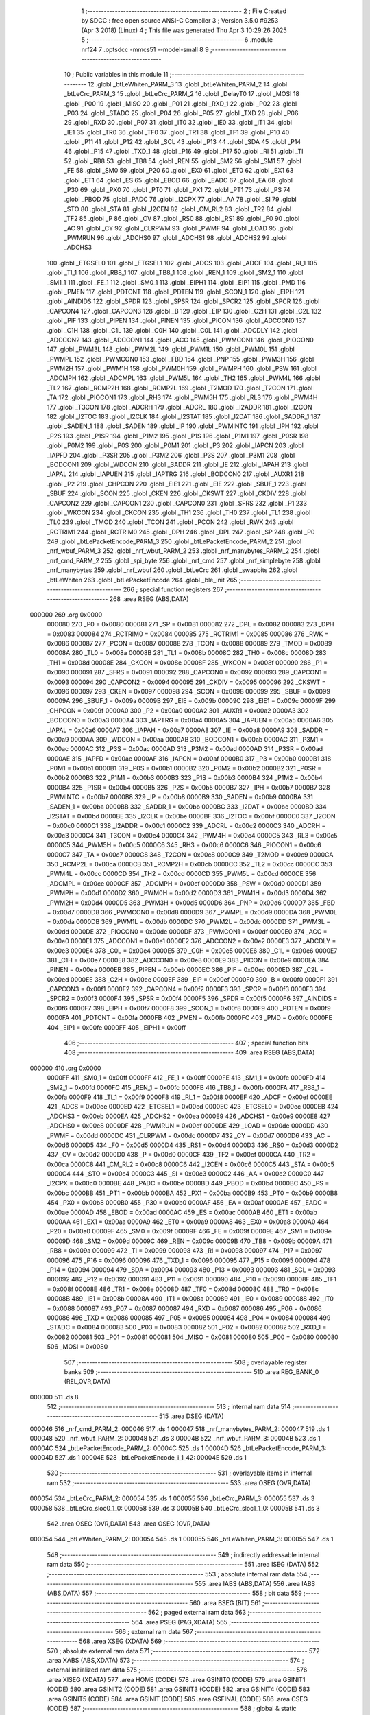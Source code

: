                                       1 ;--------------------------------------------------------
                                      2 ; File Created by SDCC : free open source ANSI-C Compiler
                                      3 ; Version 3.5.0 #9253 (Apr  3 2018) (Linux)
                                      4 ; This file was generated Thu Apr  3 10:29:26 2025
                                      5 ;--------------------------------------------------------
                                      6 	.module nrf24
                                      7 	.optsdcc -mmcs51 --model-small
                                      8 	
                                      9 ;--------------------------------------------------------
                                     10 ; Public variables in this module
                                     11 ;--------------------------------------------------------
                                     12 	.globl _btLeWhiten_PARM_3
                                     13 	.globl _btLeWhiten_PARM_2
                                     14 	.globl _btLeCrc_PARM_3
                                     15 	.globl _btLeCrc_PARM_2
                                     16 	.globl _DelayT0
                                     17 	.globl _MOSI
                                     18 	.globl _P00
                                     19 	.globl _MISO
                                     20 	.globl _P01
                                     21 	.globl _RXD_1
                                     22 	.globl _P02
                                     23 	.globl _P03
                                     24 	.globl _STADC
                                     25 	.globl _P04
                                     26 	.globl _P05
                                     27 	.globl _TXD
                                     28 	.globl _P06
                                     29 	.globl _RXD
                                     30 	.globl _P07
                                     31 	.globl _IT0
                                     32 	.globl _IE0
                                     33 	.globl _IT1
                                     34 	.globl _IE1
                                     35 	.globl _TR0
                                     36 	.globl _TF0
                                     37 	.globl _TR1
                                     38 	.globl _TF1
                                     39 	.globl _P10
                                     40 	.globl _P11
                                     41 	.globl _P12
                                     42 	.globl _SCL
                                     43 	.globl _P13
                                     44 	.globl _SDA
                                     45 	.globl _P14
                                     46 	.globl _P15
                                     47 	.globl _TXD_1
                                     48 	.globl _P16
                                     49 	.globl _P17
                                     50 	.globl _RI
                                     51 	.globl _TI
                                     52 	.globl _RB8
                                     53 	.globl _TB8
                                     54 	.globl _REN
                                     55 	.globl _SM2
                                     56 	.globl _SM1
                                     57 	.globl _FE
                                     58 	.globl _SM0
                                     59 	.globl _P20
                                     60 	.globl _EX0
                                     61 	.globl _ET0
                                     62 	.globl _EX1
                                     63 	.globl _ET1
                                     64 	.globl _ES
                                     65 	.globl _EBOD
                                     66 	.globl _EADC
                                     67 	.globl _EA
                                     68 	.globl _P30
                                     69 	.globl _PX0
                                     70 	.globl _PT0
                                     71 	.globl _PX1
                                     72 	.globl _PT1
                                     73 	.globl _PS
                                     74 	.globl _PBOD
                                     75 	.globl _PADC
                                     76 	.globl _I2CPX
                                     77 	.globl _AA
                                     78 	.globl _SI
                                     79 	.globl _STO
                                     80 	.globl _STA
                                     81 	.globl _I2CEN
                                     82 	.globl _CM_RL2
                                     83 	.globl _TR2
                                     84 	.globl _TF2
                                     85 	.globl _P
                                     86 	.globl _OV
                                     87 	.globl _RS0
                                     88 	.globl _RS1
                                     89 	.globl _F0
                                     90 	.globl _AC
                                     91 	.globl _CY
                                     92 	.globl _CLRPWM
                                     93 	.globl _PWMF
                                     94 	.globl _LOAD
                                     95 	.globl _PWMRUN
                                     96 	.globl _ADCHS0
                                     97 	.globl _ADCHS1
                                     98 	.globl _ADCHS2
                                     99 	.globl _ADCHS3
                                    100 	.globl _ETGSEL0
                                    101 	.globl _ETGSEL1
                                    102 	.globl _ADCS
                                    103 	.globl _ADCF
                                    104 	.globl _RI_1
                                    105 	.globl _TI_1
                                    106 	.globl _RB8_1
                                    107 	.globl _TB8_1
                                    108 	.globl _REN_1
                                    109 	.globl _SM2_1
                                    110 	.globl _SM1_1
                                    111 	.globl _FE_1
                                    112 	.globl _SM0_1
                                    113 	.globl _EIPH1
                                    114 	.globl _EIP1
                                    115 	.globl _PMD
                                    116 	.globl _PMEN
                                    117 	.globl _PDTCNT
                                    118 	.globl _PDTEN
                                    119 	.globl _SCON_1
                                    120 	.globl _EIPH
                                    121 	.globl _AINDIDS
                                    122 	.globl _SPDR
                                    123 	.globl _SPSR
                                    124 	.globl _SPCR2
                                    125 	.globl _SPCR
                                    126 	.globl _CAPCON4
                                    127 	.globl _CAPCON3
                                    128 	.globl _B
                                    129 	.globl _EIP
                                    130 	.globl _C2H
                                    131 	.globl _C2L
                                    132 	.globl _PIF
                                    133 	.globl _PIPEN
                                    134 	.globl _PINEN
                                    135 	.globl _PICON
                                    136 	.globl _ADCCON0
                                    137 	.globl _C1H
                                    138 	.globl _C1L
                                    139 	.globl _C0H
                                    140 	.globl _C0L
                                    141 	.globl _ADCDLY
                                    142 	.globl _ADCCON2
                                    143 	.globl _ADCCON1
                                    144 	.globl _ACC
                                    145 	.globl _PWMCON1
                                    146 	.globl _PIOCON0
                                    147 	.globl _PWM3L
                                    148 	.globl _PWM2L
                                    149 	.globl _PWM1L
                                    150 	.globl _PWM0L
                                    151 	.globl _PWMPL
                                    152 	.globl _PWMCON0
                                    153 	.globl _FBD
                                    154 	.globl _PNP
                                    155 	.globl _PWM3H
                                    156 	.globl _PWM2H
                                    157 	.globl _PWM1H
                                    158 	.globl _PWM0H
                                    159 	.globl _PWMPH
                                    160 	.globl _PSW
                                    161 	.globl _ADCMPH
                                    162 	.globl _ADCMPL
                                    163 	.globl _PWM5L
                                    164 	.globl _TH2
                                    165 	.globl _PWM4L
                                    166 	.globl _TL2
                                    167 	.globl _RCMP2H
                                    168 	.globl _RCMP2L
                                    169 	.globl _T2MOD
                                    170 	.globl _T2CON
                                    171 	.globl _TA
                                    172 	.globl _PIOCON1
                                    173 	.globl _RH3
                                    174 	.globl _PWM5H
                                    175 	.globl _RL3
                                    176 	.globl _PWM4H
                                    177 	.globl _T3CON
                                    178 	.globl _ADCRH
                                    179 	.globl _ADCRL
                                    180 	.globl _I2ADDR
                                    181 	.globl _I2CON
                                    182 	.globl _I2TOC
                                    183 	.globl _I2CLK
                                    184 	.globl _I2STAT
                                    185 	.globl _I2DAT
                                    186 	.globl _SADDR_1
                                    187 	.globl _SADEN_1
                                    188 	.globl _SADEN
                                    189 	.globl _IP
                                    190 	.globl _PWMINTC
                                    191 	.globl _IPH
                                    192 	.globl _P2S
                                    193 	.globl _P1SR
                                    194 	.globl _P1M2
                                    195 	.globl _P1S
                                    196 	.globl _P1M1
                                    197 	.globl _P0SR
                                    198 	.globl _P0M2
                                    199 	.globl _P0S
                                    200 	.globl _P0M1
                                    201 	.globl _P3
                                    202 	.globl _IAPCN
                                    203 	.globl _IAPFD
                                    204 	.globl _P3SR
                                    205 	.globl _P3M2
                                    206 	.globl _P3S
                                    207 	.globl _P3M1
                                    208 	.globl _BODCON1
                                    209 	.globl _WDCON
                                    210 	.globl _SADDR
                                    211 	.globl _IE
                                    212 	.globl _IAPAH
                                    213 	.globl _IAPAL
                                    214 	.globl _IAPUEN
                                    215 	.globl _IAPTRG
                                    216 	.globl _BODCON0
                                    217 	.globl _AUXR1
                                    218 	.globl _P2
                                    219 	.globl _CHPCON
                                    220 	.globl _EIE1
                                    221 	.globl _EIE
                                    222 	.globl _SBUF_1
                                    223 	.globl _SBUF
                                    224 	.globl _SCON
                                    225 	.globl _CKEN
                                    226 	.globl _CKSWT
                                    227 	.globl _CKDIV
                                    228 	.globl _CAPCON2
                                    229 	.globl _CAPCON1
                                    230 	.globl _CAPCON0
                                    231 	.globl _SFRS
                                    232 	.globl _P1
                                    233 	.globl _WKCON
                                    234 	.globl _CKCON
                                    235 	.globl _TH1
                                    236 	.globl _TH0
                                    237 	.globl _TL1
                                    238 	.globl _TL0
                                    239 	.globl _TMOD
                                    240 	.globl _TCON
                                    241 	.globl _PCON
                                    242 	.globl _RWK
                                    243 	.globl _RCTRIM1
                                    244 	.globl _RCTRIM0
                                    245 	.globl _DPH
                                    246 	.globl _DPL
                                    247 	.globl _SP
                                    248 	.globl _P0
                                    249 	.globl _btLePacketEncode_PARM_3
                                    250 	.globl _btLePacketEncode_PARM_2
                                    251 	.globl _nrf_wbuf_PARM_3
                                    252 	.globl _nrf_wbuf_PARM_2
                                    253 	.globl _nrf_manybytes_PARM_2
                                    254 	.globl _nrf_cmd_PARM_2
                                    255 	.globl _spi_byte
                                    256 	.globl _nrf_cmd
                                    257 	.globl _nrf_simplebyte
                                    258 	.globl _nrf_manybytes
                                    259 	.globl _nrf_wbuf
                                    260 	.globl _btLeCrc
                                    261 	.globl _swapbits
                                    262 	.globl _btLeWhiten
                                    263 	.globl _btLePacketEncode
                                    264 	.globl _ble_init
                                    265 ;--------------------------------------------------------
                                    266 ; special function registers
                                    267 ;--------------------------------------------------------
                                    268 	.area RSEG    (ABS,DATA)
      000000                        269 	.org 0x0000
                           000080   270 _P0	=	0x0080
                           000081   271 _SP	=	0x0081
                           000082   272 _DPL	=	0x0082
                           000083   273 _DPH	=	0x0083
                           000084   274 _RCTRIM0	=	0x0084
                           000085   275 _RCTRIM1	=	0x0085
                           000086   276 _RWK	=	0x0086
                           000087   277 _PCON	=	0x0087
                           000088   278 _TCON	=	0x0088
                           000089   279 _TMOD	=	0x0089
                           00008A   280 _TL0	=	0x008a
                           00008B   281 _TL1	=	0x008b
                           00008C   282 _TH0	=	0x008c
                           00008D   283 _TH1	=	0x008d
                           00008E   284 _CKCON	=	0x008e
                           00008F   285 _WKCON	=	0x008f
                           000090   286 _P1	=	0x0090
                           000091   287 _SFRS	=	0x0091
                           000092   288 _CAPCON0	=	0x0092
                           000093   289 _CAPCON1	=	0x0093
                           000094   290 _CAPCON2	=	0x0094
                           000095   291 _CKDIV	=	0x0095
                           000096   292 _CKSWT	=	0x0096
                           000097   293 _CKEN	=	0x0097
                           000098   294 _SCON	=	0x0098
                           000099   295 _SBUF	=	0x0099
                           00009A   296 _SBUF_1	=	0x009a
                           00009B   297 _EIE	=	0x009b
                           00009C   298 _EIE1	=	0x009c
                           00009F   299 _CHPCON	=	0x009f
                           0000A0   300 _P2	=	0x00a0
                           0000A2   301 _AUXR1	=	0x00a2
                           0000A3   302 _BODCON0	=	0x00a3
                           0000A4   303 _IAPTRG	=	0x00a4
                           0000A5   304 _IAPUEN	=	0x00a5
                           0000A6   305 _IAPAL	=	0x00a6
                           0000A7   306 _IAPAH	=	0x00a7
                           0000A8   307 _IE	=	0x00a8
                           0000A9   308 _SADDR	=	0x00a9
                           0000AA   309 _WDCON	=	0x00aa
                           0000AB   310 _BODCON1	=	0x00ab
                           0000AC   311 _P3M1	=	0x00ac
                           0000AC   312 _P3S	=	0x00ac
                           0000AD   313 _P3M2	=	0x00ad
                           0000AD   314 _P3SR	=	0x00ad
                           0000AE   315 _IAPFD	=	0x00ae
                           0000AF   316 _IAPCN	=	0x00af
                           0000B0   317 _P3	=	0x00b0
                           0000B1   318 _P0M1	=	0x00b1
                           0000B1   319 _P0S	=	0x00b1
                           0000B2   320 _P0M2	=	0x00b2
                           0000B2   321 _P0SR	=	0x00b2
                           0000B3   322 _P1M1	=	0x00b3
                           0000B3   323 _P1S	=	0x00b3
                           0000B4   324 _P1M2	=	0x00b4
                           0000B4   325 _P1SR	=	0x00b4
                           0000B5   326 _P2S	=	0x00b5
                           0000B7   327 _IPH	=	0x00b7
                           0000B7   328 _PWMINTC	=	0x00b7
                           0000B8   329 _IP	=	0x00b8
                           0000B9   330 _SADEN	=	0x00b9
                           0000BA   331 _SADEN_1	=	0x00ba
                           0000BB   332 _SADDR_1	=	0x00bb
                           0000BC   333 _I2DAT	=	0x00bc
                           0000BD   334 _I2STAT	=	0x00bd
                           0000BE   335 _I2CLK	=	0x00be
                           0000BF   336 _I2TOC	=	0x00bf
                           0000C0   337 _I2CON	=	0x00c0
                           0000C1   338 _I2ADDR	=	0x00c1
                           0000C2   339 _ADCRL	=	0x00c2
                           0000C3   340 _ADCRH	=	0x00c3
                           0000C4   341 _T3CON	=	0x00c4
                           0000C4   342 _PWM4H	=	0x00c4
                           0000C5   343 _RL3	=	0x00c5
                           0000C5   344 _PWM5H	=	0x00c5
                           0000C6   345 _RH3	=	0x00c6
                           0000C6   346 _PIOCON1	=	0x00c6
                           0000C7   347 _TA	=	0x00c7
                           0000C8   348 _T2CON	=	0x00c8
                           0000C9   349 _T2MOD	=	0x00c9
                           0000CA   350 _RCMP2L	=	0x00ca
                           0000CB   351 _RCMP2H	=	0x00cb
                           0000CC   352 _TL2	=	0x00cc
                           0000CC   353 _PWM4L	=	0x00cc
                           0000CD   354 _TH2	=	0x00cd
                           0000CD   355 _PWM5L	=	0x00cd
                           0000CE   356 _ADCMPL	=	0x00ce
                           0000CF   357 _ADCMPH	=	0x00cf
                           0000D0   358 _PSW	=	0x00d0
                           0000D1   359 _PWMPH	=	0x00d1
                           0000D2   360 _PWM0H	=	0x00d2
                           0000D3   361 _PWM1H	=	0x00d3
                           0000D4   362 _PWM2H	=	0x00d4
                           0000D5   363 _PWM3H	=	0x00d5
                           0000D6   364 _PNP	=	0x00d6
                           0000D7   365 _FBD	=	0x00d7
                           0000D8   366 _PWMCON0	=	0x00d8
                           0000D9   367 _PWMPL	=	0x00d9
                           0000DA   368 _PWM0L	=	0x00da
                           0000DB   369 _PWM1L	=	0x00db
                           0000DC   370 _PWM2L	=	0x00dc
                           0000DD   371 _PWM3L	=	0x00dd
                           0000DE   372 _PIOCON0	=	0x00de
                           0000DF   373 _PWMCON1	=	0x00df
                           0000E0   374 _ACC	=	0x00e0
                           0000E1   375 _ADCCON1	=	0x00e1
                           0000E2   376 _ADCCON2	=	0x00e2
                           0000E3   377 _ADCDLY	=	0x00e3
                           0000E4   378 _C0L	=	0x00e4
                           0000E5   379 _C0H	=	0x00e5
                           0000E6   380 _C1L	=	0x00e6
                           0000E7   381 _C1H	=	0x00e7
                           0000E8   382 _ADCCON0	=	0x00e8
                           0000E9   383 _PICON	=	0x00e9
                           0000EA   384 _PINEN	=	0x00ea
                           0000EB   385 _PIPEN	=	0x00eb
                           0000EC   386 _PIF	=	0x00ec
                           0000ED   387 _C2L	=	0x00ed
                           0000EE   388 _C2H	=	0x00ee
                           0000EF   389 _EIP	=	0x00ef
                           0000F0   390 _B	=	0x00f0
                           0000F1   391 _CAPCON3	=	0x00f1
                           0000F2   392 _CAPCON4	=	0x00f2
                           0000F3   393 _SPCR	=	0x00f3
                           0000F3   394 _SPCR2	=	0x00f3
                           0000F4   395 _SPSR	=	0x00f4
                           0000F5   396 _SPDR	=	0x00f5
                           0000F6   397 _AINDIDS	=	0x00f6
                           0000F7   398 _EIPH	=	0x00f7
                           0000F8   399 _SCON_1	=	0x00f8
                           0000F9   400 _PDTEN	=	0x00f9
                           0000FA   401 _PDTCNT	=	0x00fa
                           0000FB   402 _PMEN	=	0x00fb
                           0000FC   403 _PMD	=	0x00fc
                           0000FE   404 _EIP1	=	0x00fe
                           0000FF   405 _EIPH1	=	0x00ff
                                    406 ;--------------------------------------------------------
                                    407 ; special function bits
                                    408 ;--------------------------------------------------------
                                    409 	.area RSEG    (ABS,DATA)
      000000                        410 	.org 0x0000
                           0000FF   411 _SM0_1	=	0x00ff
                           0000FF   412 _FE_1	=	0x00ff
                           0000FE   413 _SM1_1	=	0x00fe
                           0000FD   414 _SM2_1	=	0x00fd
                           0000FC   415 _REN_1	=	0x00fc
                           0000FB   416 _TB8_1	=	0x00fb
                           0000FA   417 _RB8_1	=	0x00fa
                           0000F9   418 _TI_1	=	0x00f9
                           0000F8   419 _RI_1	=	0x00f8
                           0000EF   420 _ADCF	=	0x00ef
                           0000EE   421 _ADCS	=	0x00ee
                           0000ED   422 _ETGSEL1	=	0x00ed
                           0000EC   423 _ETGSEL0	=	0x00ec
                           0000EB   424 _ADCHS3	=	0x00eb
                           0000EA   425 _ADCHS2	=	0x00ea
                           0000E9   426 _ADCHS1	=	0x00e9
                           0000E8   427 _ADCHS0	=	0x00e8
                           0000DF   428 _PWMRUN	=	0x00df
                           0000DE   429 _LOAD	=	0x00de
                           0000DD   430 _PWMF	=	0x00dd
                           0000DC   431 _CLRPWM	=	0x00dc
                           0000D7   432 _CY	=	0x00d7
                           0000D6   433 _AC	=	0x00d6
                           0000D5   434 _F0	=	0x00d5
                           0000D4   435 _RS1	=	0x00d4
                           0000D3   436 _RS0	=	0x00d3
                           0000D2   437 _OV	=	0x00d2
                           0000D0   438 _P	=	0x00d0
                           0000CF   439 _TF2	=	0x00cf
                           0000CA   440 _TR2	=	0x00ca
                           0000C8   441 _CM_RL2	=	0x00c8
                           0000C6   442 _I2CEN	=	0x00c6
                           0000C5   443 _STA	=	0x00c5
                           0000C4   444 _STO	=	0x00c4
                           0000C3   445 _SI	=	0x00c3
                           0000C2   446 _AA	=	0x00c2
                           0000C0   447 _I2CPX	=	0x00c0
                           0000BE   448 _PADC	=	0x00be
                           0000BD   449 _PBOD	=	0x00bd
                           0000BC   450 _PS	=	0x00bc
                           0000BB   451 _PT1	=	0x00bb
                           0000BA   452 _PX1	=	0x00ba
                           0000B9   453 _PT0	=	0x00b9
                           0000B8   454 _PX0	=	0x00b8
                           0000B0   455 _P30	=	0x00b0
                           0000AF   456 _EA	=	0x00af
                           0000AE   457 _EADC	=	0x00ae
                           0000AD   458 _EBOD	=	0x00ad
                           0000AC   459 _ES	=	0x00ac
                           0000AB   460 _ET1	=	0x00ab
                           0000AA   461 _EX1	=	0x00aa
                           0000A9   462 _ET0	=	0x00a9
                           0000A8   463 _EX0	=	0x00a8
                           0000A0   464 _P20	=	0x00a0
                           00009F   465 _SM0	=	0x009f
                           00009F   466 _FE	=	0x009f
                           00009E   467 _SM1	=	0x009e
                           00009D   468 _SM2	=	0x009d
                           00009C   469 _REN	=	0x009c
                           00009B   470 _TB8	=	0x009b
                           00009A   471 _RB8	=	0x009a
                           000099   472 _TI	=	0x0099
                           000098   473 _RI	=	0x0098
                           000097   474 _P17	=	0x0097
                           000096   475 _P16	=	0x0096
                           000096   476 _TXD_1	=	0x0096
                           000095   477 _P15	=	0x0095
                           000094   478 _P14	=	0x0094
                           000094   479 _SDA	=	0x0094
                           000093   480 _P13	=	0x0093
                           000093   481 _SCL	=	0x0093
                           000092   482 _P12	=	0x0092
                           000091   483 _P11	=	0x0091
                           000090   484 _P10	=	0x0090
                           00008F   485 _TF1	=	0x008f
                           00008E   486 _TR1	=	0x008e
                           00008D   487 _TF0	=	0x008d
                           00008C   488 _TR0	=	0x008c
                           00008B   489 _IE1	=	0x008b
                           00008A   490 _IT1	=	0x008a
                           000089   491 _IE0	=	0x0089
                           000088   492 _IT0	=	0x0088
                           000087   493 _P07	=	0x0087
                           000087   494 _RXD	=	0x0087
                           000086   495 _P06	=	0x0086
                           000086   496 _TXD	=	0x0086
                           000085   497 _P05	=	0x0085
                           000084   498 _P04	=	0x0084
                           000084   499 _STADC	=	0x0084
                           000083   500 _P03	=	0x0083
                           000082   501 _P02	=	0x0082
                           000082   502 _RXD_1	=	0x0082
                           000081   503 _P01	=	0x0081
                           000081   504 _MISO	=	0x0081
                           000080   505 _P00	=	0x0080
                           000080   506 _MOSI	=	0x0080
                                    507 ;--------------------------------------------------------
                                    508 ; overlayable register banks
                                    509 ;--------------------------------------------------------
                                    510 	.area REG_BANK_0	(REL,OVR,DATA)
      000000                        511 	.ds 8
                                    512 ;--------------------------------------------------------
                                    513 ; internal ram data
                                    514 ;--------------------------------------------------------
                                    515 	.area DSEG    (DATA)
      000046                        516 _nrf_cmd_PARM_2:
      000046                        517 	.ds 1
      000047                        518 _nrf_manybytes_PARM_2:
      000047                        519 	.ds 1
      000048                        520 _nrf_wbuf_PARM_2:
      000048                        521 	.ds 3
      00004B                        522 _nrf_wbuf_PARM_3:
      00004B                        523 	.ds 1
      00004C                        524 _btLePacketEncode_PARM_2:
      00004C                        525 	.ds 1
      00004D                        526 _btLePacketEncode_PARM_3:
      00004D                        527 	.ds 1
      00004E                        528 _btLePacketEncode_i_1_42:
      00004E                        529 	.ds 1
                                    530 ;--------------------------------------------------------
                                    531 ; overlayable items in internal ram 
                                    532 ;--------------------------------------------------------
                                    533 	.area	OSEG    (OVR,DATA)
      000054                        534 _btLeCrc_PARM_2:
      000054                        535 	.ds 1
      000055                        536 _btLeCrc_PARM_3:
      000055                        537 	.ds 3
      000058                        538 _btLeCrc_sloc0_1_0:
      000058                        539 	.ds 3
      00005B                        540 _btLeCrc_sloc1_1_0:
      00005B                        541 	.ds 3
                                    542 	.area	OSEG    (OVR,DATA)
                                    543 	.area	OSEG    (OVR,DATA)
      000054                        544 _btLeWhiten_PARM_2:
      000054                        545 	.ds 1
      000055                        546 _btLeWhiten_PARM_3:
      000055                        547 	.ds 1
                                    548 ;--------------------------------------------------------
                                    549 ; indirectly addressable internal ram data
                                    550 ;--------------------------------------------------------
                                    551 	.area ISEG    (DATA)
                                    552 ;--------------------------------------------------------
                                    553 ; absolute internal ram data
                                    554 ;--------------------------------------------------------
                                    555 	.area IABS    (ABS,DATA)
                                    556 	.area IABS    (ABS,DATA)
                                    557 ;--------------------------------------------------------
                                    558 ; bit data
                                    559 ;--------------------------------------------------------
                                    560 	.area BSEG    (BIT)
                                    561 ;--------------------------------------------------------
                                    562 ; paged external ram data
                                    563 ;--------------------------------------------------------
                                    564 	.area PSEG    (PAG,XDATA)
                                    565 ;--------------------------------------------------------
                                    566 ; external ram data
                                    567 ;--------------------------------------------------------
                                    568 	.area XSEG    (XDATA)
                                    569 ;--------------------------------------------------------
                                    570 ; absolute external ram data
                                    571 ;--------------------------------------------------------
                                    572 	.area XABS    (ABS,XDATA)
                                    573 ;--------------------------------------------------------
                                    574 ; external initialized ram data
                                    575 ;--------------------------------------------------------
                                    576 	.area XISEG   (XDATA)
                                    577 	.area HOME    (CODE)
                                    578 	.area GSINIT0 (CODE)
                                    579 	.area GSINIT1 (CODE)
                                    580 	.area GSINIT2 (CODE)
                                    581 	.area GSINIT3 (CODE)
                                    582 	.area GSINIT4 (CODE)
                                    583 	.area GSINIT5 (CODE)
                                    584 	.area GSINIT  (CODE)
                                    585 	.area GSFINAL (CODE)
                                    586 	.area CSEG    (CODE)
                                    587 ;--------------------------------------------------------
                                    588 ; global & static initialisations
                                    589 ;--------------------------------------------------------
                                    590 	.area HOME    (CODE)
                                    591 	.area GSINIT  (CODE)
                                    592 	.area GSFINAL (CODE)
                                    593 	.area GSINIT  (CODE)
                                    594 ;--------------------------------------------------------
                                    595 ; Home
                                    596 ;--------------------------------------------------------
                                    597 	.area HOME    (CODE)
                                    598 	.area HOME    (CODE)
                                    599 ;--------------------------------------------------------
                                    600 ; code
                                    601 ;--------------------------------------------------------
                                    602 	.area CSEG    (CODE)
                                    603 ;------------------------------------------------------------
                                    604 ;Allocation info for local variables in function 'spi_byte'
                                    605 ;------------------------------------------------------------
                                    606 ;byte                      Allocated to registers 
                                    607 ;buffer                    Allocated to registers r7 
                                    608 ;counter                   Allocated to registers r6 
                                    609 ;------------------------------------------------------------
                                    610 ;	nrf24.c:3: uint8_t spi_byte(uint8_t byte) {
                                    611 ;	-----------------------------------------
                                    612 ;	 function spi_byte
                                    613 ;	-----------------------------------------
      000493                        614 _spi_byte:
                           000007   615 	ar7 = 0x07
                           000006   616 	ar6 = 0x06
                           000005   617 	ar5 = 0x05
                           000004   618 	ar4 = 0x04
                           000003   619 	ar3 = 0x03
                           000002   620 	ar2 = 0x02
                           000001   621 	ar1 = 0x01
                           000000   622 	ar0 = 0x00
      000493 AF 82            [24]  623 	mov	r7,dpl
                                    624 ;	nrf24.c:7: for(counter = 8; counter; counter--)
      000495 7E 08            [12]  625 	mov	r6,#0x08
      000497                        626 00105$:
                                    627 ;	nrf24.c:9: if (buffer & 0x80)   MOSI=1;
      000497 EF               [12]  628 	mov	a,r7
      000498 30 E7 04         [24]  629 	jnb	acc.7,00102$
      00049B D2 80            [12]  630 	setb	_P00
      00049D 80 02            [24]  631 	sjmp	00103$
      00049F                        632 00102$:
                                    633 ;	nrf24.c:10: else  MOSI=0;
      00049F C2 80            [12]  634 	clr	_P00
      0004A1                        635 00103$:
                                    636 ;	nrf24.c:11: buffer <<= 1;
      0004A1 EF               [12]  637 	mov	a,r7
      0004A2 2F               [12]  638 	add	a,r7
      0004A3 FF               [12]  639 	mov	r7,a
                                    640 ;	nrf24.c:12: SCK=1;
      0004A4 D2 90            [12]  641 	setb	_P10
                                    642 ;	nrf24.c:13: DelayT0(3, CONFIG_1US);
      0004A6 75 54 01         [24]  643 	mov	_DelayT0_PARM_2,#0x01
      0004A9 75 55 00         [24]  644 	mov	(_DelayT0_PARM_2 + 1),#0x00
      0004AC 90 00 03         [24]  645 	mov	dptr,#0x0003
      0004AF C0 07            [24]  646 	push	ar7
      0004B1 C0 06            [24]  647 	push	ar6
      0004B3 12 03 64         [24]  648 	lcall	_DelayT0
      0004B6 D0 06            [24]  649 	pop	ar6
      0004B8 D0 07            [24]  650 	pop	ar7
                                    651 ;	nrf24.c:14: buffer &= 0xfe;                //Clear 0th bit
      0004BA 53 07 FE         [24]  652 	anl	ar7,#0xFE
                                    653 ;	nrf24.c:15: buffer|=MISO;
      0004BD 8F 05            [24]  654 	mov	ar5,r7
      0004BF A2 81            [12]  655 	mov	c,_P01
      0004C1 E4               [12]  656 	clr	a
      0004C2 33               [12]  657 	rlc	a
      0004C3 FC               [12]  658 	mov	r4,a
      0004C4 4D               [12]  659 	orl	a,r5
      0004C5 FF               [12]  660 	mov	r7,a
                                    661 ;	nrf24.c:16: SCK=0;  
      0004C6 C2 90            [12]  662 	clr	_P10
                                    663 ;	nrf24.c:7: for(counter = 8; counter; counter--)
      0004C8 EE               [12]  664 	mov	a,r6
      0004C9 14               [12]  665 	dec	a
      0004CA FD               [12]  666 	mov	r5,a
      0004CB FE               [12]  667 	mov	r6,a
      0004CC 70 C9            [24]  668 	jnz	00105$
                                    669 ;	nrf24.c:18: return buffer;
      0004CE 8F 82            [24]  670 	mov	dpl,r7
      0004D0 22               [24]  671 	ret
                                    672 ;------------------------------------------------------------
                                    673 ;Allocation info for local variables in function 'nrf_cmd'
                                    674 ;------------------------------------------------------------
                                    675 ;data                      Allocated with name '_nrf_cmd_PARM_2'
                                    676 ;cmd                       Allocated to registers 
                                    677 ;------------------------------------------------------------
                                    678 ;	nrf24.c:20: void nrf_cmd(uint8_t cmd, uint8_t data) {
                                    679 ;	-----------------------------------------
                                    680 ;	 function nrf_cmd
                                    681 ;	-----------------------------------------
      0004D1                        682 _nrf_cmd:
                                    683 ;	nrf24.c:22: CSN_PIN = 0; 
      0004D1 C2 91            [12]  684 	clr	_P11
                                    685 ;	nrf24.c:23: spi_byte(cmd);
      0004D3 12 04 93         [24]  686 	lcall	_spi_byte
                                    687 ;	nrf24.c:24: spi_byte(data);
      0004D6 85 46 82         [24]  688 	mov	dpl,_nrf_cmd_PARM_2
      0004D9 12 04 93         [24]  689 	lcall	_spi_byte
                                    690 ;	nrf24.c:25: CSN_PIN = 1; 
      0004DC D2 91            [12]  691 	setb	_P11
      0004DE 22               [24]  692 	ret
                                    693 ;------------------------------------------------------------
                                    694 ;Allocation info for local variables in function 'nrf_simplebyte'
                                    695 ;------------------------------------------------------------
                                    696 ;cmd                       Allocated to registers 
                                    697 ;------------------------------------------------------------
                                    698 ;	nrf24.c:28: void nrf_simplebyte(uint8_t cmd) {
                                    699 ;	-----------------------------------------
                                    700 ;	 function nrf_simplebyte
                                    701 ;	-----------------------------------------
      0004DF                        702 _nrf_simplebyte:
                                    703 ;	nrf24.c:30: CSN_PIN = 0; 
      0004DF C2 91            [12]  704 	clr	_P11
                                    705 ;	nrf24.c:31: spi_byte(cmd);
      0004E1 12 04 93         [24]  706 	lcall	_spi_byte
                                    707 ;	nrf24.c:32: CSN_PIN = 1; 
      0004E4 D2 91            [12]  708 	setb	_P11
      0004E6 22               [24]  709 	ret
                                    710 ;------------------------------------------------------------
                                    711 ;Allocation info for local variables in function 'nrf_manybytes'
                                    712 ;------------------------------------------------------------
                                    713 ;len                       Allocated with name '_nrf_manybytes_PARM_2'
                                    714 ;data                      Allocated to registers r5 r6 r7 
                                    715 ;------------------------------------------------------------
                                    716 ;	nrf24.c:35: void nrf_manybytes(uint8_t* data, uint8_t len) {
                                    717 ;	-----------------------------------------
                                    718 ;	 function nrf_manybytes
                                    719 ;	-----------------------------------------
      0004E7                        720 _nrf_manybytes:
      0004E7 AD 82            [24]  721 	mov	r5,dpl
      0004E9 AE 83            [24]  722 	mov	r6,dph
      0004EB AF F0            [24]  723 	mov	r7,b
                                    724 ;	nrf24.c:37: CSN_PIN = 0; 
      0004ED C2 91            [12]  725 	clr	_P11
                                    726 ;	nrf24.c:38: do {
      0004EF AC 47            [24]  727 	mov	r4,_nrf_manybytes_PARM_2
      0004F1                        728 00101$:
                                    729 ;	nrf24.c:39: spi_byte(*data++);
      0004F1 8D 82            [24]  730 	mov	dpl,r5
      0004F3 8E 83            [24]  731 	mov	dph,r6
      0004F5 8F F0            [24]  732 	mov	b,r7
      0004F7 12 0C E1         [24]  733 	lcall	__gptrget
      0004FA FB               [12]  734 	mov	r3,a
      0004FB A3               [24]  735 	inc	dptr
      0004FC AD 82            [24]  736 	mov	r5,dpl
      0004FE AE 83            [24]  737 	mov	r6,dph
      000500 8B 82            [24]  738 	mov	dpl,r3
      000502 C0 07            [24]  739 	push	ar7
      000504 C0 06            [24]  740 	push	ar6
      000506 C0 05            [24]  741 	push	ar5
      000508 C0 04            [24]  742 	push	ar4
      00050A 12 04 93         [24]  743 	lcall	_spi_byte
      00050D D0 04            [24]  744 	pop	ar4
      00050F D0 05            [24]  745 	pop	ar5
      000511 D0 06            [24]  746 	pop	ar6
      000513 D0 07            [24]  747 	pop	ar7
                                    748 ;	nrf24.c:40: } while (--len);
      000515 DC DA            [24]  749 	djnz	r4,00101$
                                    750 ;	nrf24.c:41: CSN_PIN = 1; 
      000517 D2 91            [12]  751 	setb	_P11
      000519 22               [24]  752 	ret
                                    753 ;------------------------------------------------------------
                                    754 ;Allocation info for local variables in function 'nrf_wbuf'
                                    755 ;------------------------------------------------------------
                                    756 ;buff                      Allocated with name '_nrf_wbuf_PARM_2'
                                    757 ;len                       Allocated with name '_nrf_wbuf_PARM_3'
                                    758 ;reg                       Allocated to registers 
                                    759 ;sp                        Allocated to registers r7 
                                    760 ;------------------------------------------------------------
                                    761 ;	nrf24.c:44: void nrf_wbuf(uint8_t reg,uint8_t* buff ,uint8_t len)
                                    762 ;	-----------------------------------------
                                    763 ;	 function nrf_wbuf
                                    764 ;	-----------------------------------------
      00051A                        765 _nrf_wbuf:
                                    766 ;	nrf24.c:47: CSN_PIN = 0; 
      00051A C2 91            [12]  767 	clr	_P11
                                    768 ;	nrf24.c:48: spi_byte(reg);
      00051C 12 04 93         [24]  769 	lcall	_spi_byte
                                    770 ;	nrf24.c:49: for(sp=0;sp<len;sp++)
      00051F 7F 00            [12]  771 	mov	r7,#0x00
      000521                        772 00103$:
      000521 C3               [12]  773 	clr	c
      000522 EF               [12]  774 	mov	a,r7
      000523 95 4B            [12]  775 	subb	a,_nrf_wbuf_PARM_3
      000525 50 1F            [24]  776 	jnc	00101$
                                    777 ;	nrf24.c:51: spi_byte(buff[sp]);
      000527 EF               [12]  778 	mov	a,r7
      000528 25 48            [12]  779 	add	a,_nrf_wbuf_PARM_2
      00052A FC               [12]  780 	mov	r4,a
      00052B E4               [12]  781 	clr	a
      00052C 35 49            [12]  782 	addc	a,(_nrf_wbuf_PARM_2 + 1)
      00052E FD               [12]  783 	mov	r5,a
      00052F AE 4A            [24]  784 	mov	r6,(_nrf_wbuf_PARM_2 + 2)
      000531 8C 82            [24]  785 	mov	dpl,r4
      000533 8D 83            [24]  786 	mov	dph,r5
      000535 8E F0            [24]  787 	mov	b,r6
      000537 12 0C E1         [24]  788 	lcall	__gptrget
      00053A F5 82            [12]  789 	mov	dpl,a
      00053C C0 07            [24]  790 	push	ar7
      00053E 12 04 93         [24]  791 	lcall	_spi_byte
      000541 D0 07            [24]  792 	pop	ar7
                                    793 ;	nrf24.c:49: for(sp=0;sp<len;sp++)
      000543 0F               [12]  794 	inc	r7
      000544 80 DB            [24]  795 	sjmp	00103$
      000546                        796 00101$:
                                    797 ;	nrf24.c:53: CSN_PIN = 1; 
      000546 D2 91            [12]  798 	setb	_P11
      000548 22               [24]  799 	ret
                                    800 ;------------------------------------------------------------
                                    801 ;Allocation info for local variables in function 'btLeCrc'
                                    802 ;------------------------------------------------------------
                                    803 ;len                       Allocated with name '_btLeCrc_PARM_2'
                                    804 ;dst                       Allocated with name '_btLeCrc_PARM_3'
                                    805 ;data                      Allocated to registers 
                                    806 ;v                         Allocated to registers r2 
                                    807 ;t                         Allocated to registers r0 
                                    808 ;d                         Allocated to registers r3 
                                    809 ;sloc0                     Allocated with name '_btLeCrc_sloc0_1_0'
                                    810 ;sloc1                     Allocated with name '_btLeCrc_sloc1_1_0'
                                    811 ;------------------------------------------------------------
                                    812 ;	nrf24.c:57: void btLeCrc(const uint8_t* data, uint8_t len, uint8_t* dst) {
                                    813 ;	-----------------------------------------
                                    814 ;	 function btLeCrc
                                    815 ;	-----------------------------------------
      000549                        816 _btLeCrc:
      000549 AD 82            [24]  817 	mov	r5,dpl
      00054B AE 83            [24]  818 	mov	r6,dph
      00054D AF F0            [24]  819 	mov	r7,b
                                    820 ;	nrf24.c:61: while (len--) {
      00054F AC 54            [24]  821 	mov	r4,_btLeCrc_PARM_2
      000551                        822 00108$:
      000551 8C 03            [24]  823 	mov	ar3,r4
      000553 1C               [12]  824 	dec	r4
      000554 EB               [12]  825 	mov	a,r3
      000555 70 01            [24]  826 	jnz	00138$
      000557 22               [24]  827 	ret
      000558                        828 00138$:
                                    829 ;	nrf24.c:62: d = *data++;
      000558 8D 82            [24]  830 	mov	dpl,r5
      00055A 8E 83            [24]  831 	mov	dph,r6
      00055C 8F F0            [24]  832 	mov	b,r7
      00055E 12 0C E1         [24]  833 	lcall	__gptrget
      000561 FB               [12]  834 	mov	r3,a
      000562 A3               [24]  835 	inc	dptr
      000563 AD 82            [24]  836 	mov	r5,dpl
      000565 AE 83            [24]  837 	mov	r6,dph
                                    838 ;	nrf24.c:63: for (v = 0; v < 8; v++, d >>= 1) {
      000567 7A 00            [12]  839 	mov	r2,#0x00
      000569                        840 00111$:
                                    841 ;	nrf24.c:64: t = dst[0] >> 7;
      000569 85 55 58         [24]  842 	mov	_btLeCrc_sloc0_1_0,_btLeCrc_PARM_3
      00056C 85 56 59         [24]  843 	mov	(_btLeCrc_sloc0_1_0 + 1),(_btLeCrc_PARM_3 + 1)
      00056F 85 57 5A         [24]  844 	mov	(_btLeCrc_sloc0_1_0 + 2),(_btLeCrc_PARM_3 + 2)
      000572 85 58 82         [24]  845 	mov	dpl,_btLeCrc_sloc0_1_0
      000575 85 59 83         [24]  846 	mov	dph,(_btLeCrc_sloc0_1_0 + 1)
      000578 85 5A F0         [24]  847 	mov	b,(_btLeCrc_sloc0_1_0 + 2)
      00057B 12 0C E1         [24]  848 	lcall	__gptrget
      00057E F9               [12]  849 	mov	r1,a
      00057F 23               [12]  850 	rl	a
      000580 54 01            [12]  851 	anl	a,#0x01
      000582 F8               [12]  852 	mov	r0,a
                                    853 ;	nrf24.c:65: dst[0] <<= 1;
      000583 E9               [12]  854 	mov	a,r1
      000584 29               [12]  855 	add	a,r1
      000585 85 58 82         [24]  856 	mov	dpl,_btLeCrc_sloc0_1_0
      000588 85 59 83         [24]  857 	mov	dph,(_btLeCrc_sloc0_1_0 + 1)
      00058B 85 5A F0         [24]  858 	mov	b,(_btLeCrc_sloc0_1_0 + 2)
      00058E 12 0B 31         [24]  859 	lcall	__gptrput
                                    860 ;	nrf24.c:66: if (dst[1] & 0x80) dst[0] |= 1;
      000591 74 01            [12]  861 	mov	a,#0x01
      000593 25 58            [12]  862 	add	a,_btLeCrc_sloc0_1_0
      000595 F5 5B            [12]  863 	mov	_btLeCrc_sloc1_1_0,a
      000597 E4               [12]  864 	clr	a
      000598 35 59            [12]  865 	addc	a,(_btLeCrc_sloc0_1_0 + 1)
      00059A F5 5C            [12]  866 	mov	(_btLeCrc_sloc1_1_0 + 1),a
      00059C 85 5A 5D         [24]  867 	mov	(_btLeCrc_sloc1_1_0 + 2),(_btLeCrc_sloc0_1_0 + 2)
      00059F 85 5B 82         [24]  868 	mov	dpl,_btLeCrc_sloc1_1_0
      0005A2 85 5C 83         [24]  869 	mov	dph,(_btLeCrc_sloc1_1_0 + 1)
      0005A5 85 5D F0         [24]  870 	mov	b,(_btLeCrc_sloc1_1_0 + 2)
      0005A8 12 0C E1         [24]  871 	lcall	__gptrget
      0005AB F9               [12]  872 	mov	r1,a
      0005AC 30 E7 1D         [24]  873 	jnb	acc.7,00102$
      0005AF 85 58 82         [24]  874 	mov	dpl,_btLeCrc_sloc0_1_0
      0005B2 85 59 83         [24]  875 	mov	dph,(_btLeCrc_sloc0_1_0 + 1)
      0005B5 85 5A F0         [24]  876 	mov	b,(_btLeCrc_sloc0_1_0 + 2)
      0005B8 12 0C E1         [24]  877 	lcall	__gptrget
      0005BB F9               [12]  878 	mov	r1,a
      0005BC 43 01 01         [24]  879 	orl	ar1,#0x01
      0005BF 85 58 82         [24]  880 	mov	dpl,_btLeCrc_sloc0_1_0
      0005C2 85 59 83         [24]  881 	mov	dph,(_btLeCrc_sloc0_1_0 + 1)
      0005C5 85 5A F0         [24]  882 	mov	b,(_btLeCrc_sloc0_1_0 + 2)
      0005C8 E9               [12]  883 	mov	a,r1
      0005C9 12 0B 31         [24]  884 	lcall	__gptrput
      0005CC                        885 00102$:
                                    886 ;	nrf24.c:67: dst[1] <<= 1;
      0005CC 85 5B 82         [24]  887 	mov	dpl,_btLeCrc_sloc1_1_0
      0005CF 85 5C 83         [24]  888 	mov	dph,(_btLeCrc_sloc1_1_0 + 1)
      0005D2 85 5D F0         [24]  889 	mov	b,(_btLeCrc_sloc1_1_0 + 2)
      0005D5 12 0C E1         [24]  890 	lcall	__gptrget
      0005D8 25 E0            [12]  891 	add	a,acc
      0005DA 85 5B 82         [24]  892 	mov	dpl,_btLeCrc_sloc1_1_0
      0005DD 85 5C 83         [24]  893 	mov	dph,(_btLeCrc_sloc1_1_0 + 1)
      0005E0 85 5D F0         [24]  894 	mov	b,(_btLeCrc_sloc1_1_0 + 2)
      0005E3 12 0B 31         [24]  895 	lcall	__gptrput
                                    896 ;	nrf24.c:68: if (dst[2] & 0x80) dst[1] |= 1;
      0005E6 74 02            [12]  897 	mov	a,#0x02
      0005E8 25 58            [12]  898 	add	a,_btLeCrc_sloc0_1_0
      0005EA F5 58            [12]  899 	mov	_btLeCrc_sloc0_1_0,a
      0005EC E4               [12]  900 	clr	a
      0005ED 35 59            [12]  901 	addc	a,(_btLeCrc_sloc0_1_0 + 1)
      0005EF F5 59            [12]  902 	mov	(_btLeCrc_sloc0_1_0 + 1),a
      0005F1 85 58 82         [24]  903 	mov	dpl,_btLeCrc_sloc0_1_0
      0005F4 85 59 83         [24]  904 	mov	dph,(_btLeCrc_sloc0_1_0 + 1)
      0005F7 85 5A F0         [24]  905 	mov	b,(_btLeCrc_sloc0_1_0 + 2)
      0005FA 12 0C E1         [24]  906 	lcall	__gptrget
      0005FD F9               [12]  907 	mov	r1,a
      0005FE 30 E7 1D         [24]  908 	jnb	acc.7,00104$
      000601 85 5B 82         [24]  909 	mov	dpl,_btLeCrc_sloc1_1_0
      000604 85 5C 83         [24]  910 	mov	dph,(_btLeCrc_sloc1_1_0 + 1)
      000607 85 5D F0         [24]  911 	mov	b,(_btLeCrc_sloc1_1_0 + 2)
      00060A 12 0C E1         [24]  912 	lcall	__gptrget
      00060D F9               [12]  913 	mov	r1,a
      00060E 43 01 01         [24]  914 	orl	ar1,#0x01
      000611 85 5B 82         [24]  915 	mov	dpl,_btLeCrc_sloc1_1_0
      000614 85 5C 83         [24]  916 	mov	dph,(_btLeCrc_sloc1_1_0 + 1)
      000617 85 5D F0         [24]  917 	mov	b,(_btLeCrc_sloc1_1_0 + 2)
      00061A E9               [12]  918 	mov	a,r1
      00061B 12 0B 31         [24]  919 	lcall	__gptrput
      00061E                        920 00104$:
                                    921 ;	nrf24.c:69: dst[2] <<= 1;
      00061E 85 58 82         [24]  922 	mov	dpl,_btLeCrc_sloc0_1_0
      000621 85 59 83         [24]  923 	mov	dph,(_btLeCrc_sloc0_1_0 + 1)
      000624 85 5A F0         [24]  924 	mov	b,(_btLeCrc_sloc0_1_0 + 2)
      000627 12 0C E1         [24]  925 	lcall	__gptrget
      00062A 25 E0            [12]  926 	add	a,acc
      00062C 85 58 82         [24]  927 	mov	dpl,_btLeCrc_sloc0_1_0
      00062F 85 59 83         [24]  928 	mov	dph,(_btLeCrc_sloc0_1_0 + 1)
      000632 85 5A F0         [24]  929 	mov	b,(_btLeCrc_sloc0_1_0 + 2)
      000635 12 0B 31         [24]  930 	lcall	__gptrput
                                    931 ;	nrf24.c:71: if (t != (d & 1)) {
      000638 74 01            [12]  932 	mov	a,#0x01
      00063A 5B               [12]  933 	anl	a,r3
      00063B F9               [12]  934 	mov	r1,a
      00063C E8               [12]  935 	mov	a,r0
      00063D B5 01 02         [24]  936 	cjne	a,ar1,00141$
      000640 80 3A            [24]  937 	sjmp	00112$
      000642                        938 00141$:
                                    939 ;	nrf24.c:72: dst[2] ^= 0x5B;
      000642 85 58 82         [24]  940 	mov	dpl,_btLeCrc_sloc0_1_0
      000645 85 59 83         [24]  941 	mov	dph,(_btLeCrc_sloc0_1_0 + 1)
      000648 85 5A F0         [24]  942 	mov	b,(_btLeCrc_sloc0_1_0 + 2)
      00064B 12 0C E1         [24]  943 	lcall	__gptrget
      00064E F9               [12]  944 	mov	r1,a
      00064F 63 01 5B         [24]  945 	xrl	ar1,#0x5B
      000652 85 58 82         [24]  946 	mov	dpl,_btLeCrc_sloc0_1_0
      000655 85 59 83         [24]  947 	mov	dph,(_btLeCrc_sloc0_1_0 + 1)
      000658 85 5A F0         [24]  948 	mov	b,(_btLeCrc_sloc0_1_0 + 2)
      00065B E9               [12]  949 	mov	a,r1
      00065C 12 0B 31         [24]  950 	lcall	__gptrput
                                    951 ;	nrf24.c:73: dst[1] ^= 0x06;
      00065F 85 5B 82         [24]  952 	mov	dpl,_btLeCrc_sloc1_1_0
      000662 85 5C 83         [24]  953 	mov	dph,(_btLeCrc_sloc1_1_0 + 1)
      000665 85 5D F0         [24]  954 	mov	b,(_btLeCrc_sloc1_1_0 + 2)
      000668 12 0C E1         [24]  955 	lcall	__gptrget
      00066B F9               [12]  956 	mov	r1,a
      00066C 63 01 06         [24]  957 	xrl	ar1,#0x06
      00066F 85 5B 82         [24]  958 	mov	dpl,_btLeCrc_sloc1_1_0
      000672 85 5C 83         [24]  959 	mov	dph,(_btLeCrc_sloc1_1_0 + 1)
      000675 85 5D F0         [24]  960 	mov	b,(_btLeCrc_sloc1_1_0 + 2)
      000678 E9               [12]  961 	mov	a,r1
      000679 12 0B 31         [24]  962 	lcall	__gptrput
      00067C                        963 00112$:
                                    964 ;	nrf24.c:63: for (v = 0; v < 8; v++, d >>= 1) {
      00067C 0A               [12]  965 	inc	r2
      00067D EB               [12]  966 	mov	a,r3
      00067E C3               [12]  967 	clr	c
      00067F 13               [12]  968 	rrc	a
      000680 FB               [12]  969 	mov	r3,a
      000681 BA 08 00         [24]  970 	cjne	r2,#0x08,00142$
      000684                        971 00142$:
      000684 50 03            [24]  972 	jnc	00143$
      000686 02 05 69         [24]  973 	ljmp	00111$
      000689                        974 00143$:
      000689 02 05 51         [24]  975 	ljmp	00108$
                                    976 ;------------------------------------------------------------
                                    977 ;Allocation info for local variables in function 'swapbits'
                                    978 ;------------------------------------------------------------
                                    979 ;a                         Allocated to registers r7 
                                    980 ;v                         Allocated to registers r6 
                                    981 ;------------------------------------------------------------
                                    982 ;	nrf24.c:79: uint8_t  swapbits(uint8_t a) {
                                    983 ;	-----------------------------------------
                                    984 ;	 function swapbits
                                    985 ;	-----------------------------------------
      00068C                        986 _swapbits:
      00068C AF 82            [24]  987 	mov	r7,dpl
                                    988 ;	nrf24.c:81: uint8_t v = 0;
      00068E 7E 00            [12]  989 	mov	r6,#0x00
                                    990 ;	nrf24.c:82: if (a & 0x80) v |= 0x01;
      000690 EF               [12]  991 	mov	a,r7
      000691 30 E7 02         [24]  992 	jnb	acc.7,00102$
      000694 7E 01            [12]  993 	mov	r6,#0x01
      000696                        994 00102$:
                                    995 ;	nrf24.c:83: if (a & 0x40) v |= 0x02;
      000696 EF               [12]  996 	mov	a,r7
      000697 30 E6 03         [24]  997 	jnb	acc.6,00104$
      00069A 43 06 02         [24]  998 	orl	ar6,#0x02
      00069D                        999 00104$:
                                   1000 ;	nrf24.c:84: if (a & 0x20) v |= 0x04;
      00069D EF               [12] 1001 	mov	a,r7
      00069E 30 E5 03         [24] 1002 	jnb	acc.5,00106$
      0006A1 43 06 04         [24] 1003 	orl	ar6,#0x04
      0006A4                       1004 00106$:
                                   1005 ;	nrf24.c:85: if (a & 0x10) v |= 0x08;
      0006A4 EF               [12] 1006 	mov	a,r7
      0006A5 30 E4 03         [24] 1007 	jnb	acc.4,00108$
      0006A8 43 06 08         [24] 1008 	orl	ar6,#0x08
      0006AB                       1009 00108$:
                                   1010 ;	nrf24.c:86: if (a & 0x08) v |= 0x10;
      0006AB EF               [12] 1011 	mov	a,r7
      0006AC 30 E3 03         [24] 1012 	jnb	acc.3,00110$
      0006AF 43 06 10         [24] 1013 	orl	ar6,#0x10
      0006B2                       1014 00110$:
                                   1015 ;	nrf24.c:87: if (a & 0x04) v |= 0x20;
      0006B2 EF               [12] 1016 	mov	a,r7
      0006B3 30 E2 03         [24] 1017 	jnb	acc.2,00112$
      0006B6 43 06 20         [24] 1018 	orl	ar6,#0x20
      0006B9                       1019 00112$:
                                   1020 ;	nrf24.c:88: if (a & 0x02) v |= 0x40;
      0006B9 EF               [12] 1021 	mov	a,r7
      0006BA 30 E1 03         [24] 1022 	jnb	acc.1,00114$
      0006BD 43 06 40         [24] 1023 	orl	ar6,#0x40
      0006C0                       1024 00114$:
                                   1025 ;	nrf24.c:89: if (a & 0x01) v |= 0x80;
      0006C0 EF               [12] 1026 	mov	a,r7
      0006C1 30 E0 03         [24] 1027 	jnb	acc.0,00116$
      0006C4 43 06 80         [24] 1028 	orl	ar6,#0x80
      0006C7                       1029 00116$:
                                   1030 ;	nrf24.c:90: return v;
      0006C7 8E 82            [24] 1031 	mov	dpl,r6
      0006C9 22               [24] 1032 	ret
                                   1033 ;------------------------------------------------------------
                                   1034 ;Allocation info for local variables in function 'btLeWhiten'
                                   1035 ;------------------------------------------------------------
                                   1036 ;len                       Allocated with name '_btLeWhiten_PARM_2'
                                   1037 ;whitenCoeff               Allocated with name '_btLeWhiten_PARM_3'
                                   1038 ;data                      Allocated to registers 
                                   1039 ;m                         Allocated to registers r3 
                                   1040 ;------------------------------------------------------------
                                   1041 ;	nrf24.c:93: void btLeWhiten(uint8_t* data, uint8_t len, uint8_t whitenCoeff) {
                                   1042 ;	-----------------------------------------
                                   1043 ;	 function btLeWhiten
                                   1044 ;	-----------------------------------------
      0006CA                       1045 _btLeWhiten:
      0006CA AD 82            [24] 1046 	mov	r5,dpl
      0006CC AE 83            [24] 1047 	mov	r6,dph
      0006CE AF F0            [24] 1048 	mov	r7,b
                                   1049 ;	nrf24.c:96: while (len--) {
      0006D0 AC 54            [24] 1050 	mov	r4,_btLeWhiten_PARM_2
      0006D2                       1051 00104$:
      0006D2 8C 03            [24] 1052 	mov	ar3,r4
      0006D4 1C               [12] 1053 	dec	r4
      0006D5 EB               [12] 1054 	mov	a,r3
      0006D6 60 33            [24] 1055 	jz	00109$
                                   1056 ;	nrf24.c:97: for (m = 1; m; m <<= 1) {
      0006D8 7B 01            [12] 1057 	mov	r3,#0x01
      0006DA                       1058 00107$:
                                   1059 ;	nrf24.c:98: if (whitenCoeff & 0x80) {
      0006DA E5 55            [12] 1060 	mov	a,_btLeWhiten_PARM_3
      0006DC 30 E7 1A         [24] 1061 	jnb	acc.7,00102$
                                   1062 ;	nrf24.c:99: whitenCoeff ^= 0x11;
      0006DF 63 55 11         [24] 1063 	xrl	_btLeWhiten_PARM_3,#0x11
                                   1064 ;	nrf24.c:100: (*data) ^= m;
      0006E2 8D 82            [24] 1065 	mov	dpl,r5
      0006E4 8E 83            [24] 1066 	mov	dph,r6
      0006E6 8F F0            [24] 1067 	mov	b,r7
      0006E8 12 0C E1         [24] 1068 	lcall	__gptrget
      0006EB FA               [12] 1069 	mov	r2,a
      0006EC EB               [12] 1070 	mov	a,r3
      0006ED 62 02            [12] 1071 	xrl	ar2,a
      0006EF 8D 82            [24] 1072 	mov	dpl,r5
      0006F1 8E 83            [24] 1073 	mov	dph,r6
      0006F3 8F F0            [24] 1074 	mov	b,r7
      0006F5 EA               [12] 1075 	mov	a,r2
      0006F6 12 0B 31         [24] 1076 	lcall	__gptrput
      0006F9                       1077 00102$:
                                   1078 ;	nrf24.c:102: whitenCoeff <<= 1;
      0006F9 E5 55            [12] 1079 	mov	a,_btLeWhiten_PARM_3
      0006FB 25 55            [12] 1080 	add	a,_btLeWhiten_PARM_3
      0006FD F5 55            [12] 1081 	mov	_btLeWhiten_PARM_3,a
                                   1082 ;	nrf24.c:97: for (m = 1; m; m <<= 1) {
      0006FF EB               [12] 1083 	mov	a,r3
      000700 2B               [12] 1084 	add	a,r3
      000701 FB               [12] 1085 	mov	r3,a
      000702 70 D6            [24] 1086 	jnz	00107$
                                   1087 ;	nrf24.c:104: data++;
      000704 0D               [12] 1088 	inc	r5
      000705 BD 00 CA         [24] 1089 	cjne	r5,#0x00,00104$
      000708 0E               [12] 1090 	inc	r6
      000709 80 C7            [24] 1091 	sjmp	00104$
      00070B                       1092 00109$:
      00070B 22               [24] 1093 	ret
                                   1094 ;------------------------------------------------------------
                                   1095 ;Allocation info for local variables in function 'btLeWhitenStart'
                                   1096 ;------------------------------------------------------------
                                   1097 ;chan                      Allocated to registers 
                                   1098 ;------------------------------------------------------------
                                   1099 ;	nrf24.c:108: static inline uint8_t btLeWhitenStart(uint8_t chan) {
                                   1100 ;	-----------------------------------------
                                   1101 ;	 function btLeWhitenStart
                                   1102 ;	-----------------------------------------
      00070C                       1103 _btLeWhitenStart:
                                   1104 ;	nrf24.c:110: return swapbits(chan) | 2;
      00070C 12 06 8C         [24] 1105 	lcall	_swapbits
      00070F E5 82            [12] 1106 	mov	a,dpl
      000711 44 02            [12] 1107 	orl	a,#0x02
      000713 F5 82            [12] 1108 	mov	dpl,a
      000715 22               [24] 1109 	ret
                                   1110 ;------------------------------------------------------------
                                   1111 ;Allocation info for local variables in function 'btLePacketEncode'
                                   1112 ;------------------------------------------------------------
                                   1113 ;len                       Allocated with name '_btLePacketEncode_PARM_2'
                                   1114 ;chan                      Allocated with name '_btLePacketEncode_PARM_3'
                                   1115 ;packet                    Allocated to registers r5 r6 r7 
                                   1116 ;__00010001                Allocated to registers r4 r3 
                                   1117 ;i                         Allocated with name '_btLePacketEncode_i_1_42'
                                   1118 ;dataLen                   Allocated to registers r4 
                                   1119 ;__00020002                Allocated to registers 
                                   1120 ;chan                      Allocated to registers 
                                   1121 ;------------------------------------------------------------
                                   1122 ;	nrf24.c:114: void btLePacketEncode(uint8_t* packet, uint8_t len, uint8_t chan) {
                                   1123 ;	-----------------------------------------
                                   1124 ;	 function btLePacketEncode
                                   1125 ;	-----------------------------------------
      000716                       1126 _btLePacketEncode:
      000716 AD 82            [24] 1127 	mov	r5,dpl
      000718 AE 83            [24] 1128 	mov	r6,dph
      00071A AF F0            [24] 1129 	mov	r7,b
                                   1130 ;	nrf24.c:117: uint8_t i, dataLen = len - 3;
      00071C E5 4C            [12] 1131 	mov	a,_btLePacketEncode_PARM_2
      00071E 24 FD            [12] 1132 	add	a,#0xFD
                                   1133 ;	nrf24.c:118: btLeCrc(packet, dataLen, packet + dataLen);
      000720 FC               [12] 1134 	mov	r4,a
      000721 2D               [12] 1135 	add	a,r5
      000722 F5 55            [12] 1136 	mov	_btLeCrc_PARM_3,a
      000724 E4               [12] 1137 	clr	a
      000725 3E               [12] 1138 	addc	a,r6
      000726 F5 56            [12] 1139 	mov	(_btLeCrc_PARM_3 + 1),a
      000728 8F 57            [24] 1140 	mov	(_btLeCrc_PARM_3 + 2),r7
      00072A 8C 54            [24] 1141 	mov	_btLeCrc_PARM_2,r4
      00072C 8D 82            [24] 1142 	mov	dpl,r5
      00072E 8E 83            [24] 1143 	mov	dph,r6
      000730 8F F0            [24] 1144 	mov	b,r7
      000732 C0 07            [24] 1145 	push	ar7
      000734 C0 06            [24] 1146 	push	ar6
      000736 C0 05            [24] 1147 	push	ar5
      000738 C0 04            [24] 1148 	push	ar4
      00073A 12 05 49         [24] 1149 	lcall	_btLeCrc
      00073D D0 04            [24] 1150 	pop	ar4
      00073F D0 05            [24] 1151 	pop	ar5
      000741 D0 06            [24] 1152 	pop	ar6
      000743 D0 07            [24] 1153 	pop	ar7
                                   1154 ;	nrf24.c:119: for (i = 0; i < 3; i++, dataLen++)
      000745 75 4E 00         [24] 1155 	mov	_btLePacketEncode_i_1_42,#0x00
      000748                       1156 00104$:
                                   1157 ;	nrf24.c:120: packet[dataLen] = swapbits(packet[dataLen]);
      000748 EC               [12] 1158 	mov	a,r4
      000749 2D               [12] 1159 	add	a,r5
      00074A F8               [12] 1160 	mov	r0,a
      00074B E4               [12] 1161 	clr	a
      00074C 3E               [12] 1162 	addc	a,r6
      00074D F9               [12] 1163 	mov	r1,a
      00074E 8F 02            [24] 1164 	mov	ar2,r7
      000750 88 82            [24] 1165 	mov	dpl,r0
      000752 89 83            [24] 1166 	mov	dph,r1
      000754 8A F0            [24] 1167 	mov	b,r2
      000756 12 0C E1         [24] 1168 	lcall	__gptrget
      000759 F5 82            [12] 1169 	mov	dpl,a
      00075B C0 07            [24] 1170 	push	ar7
      00075D C0 06            [24] 1171 	push	ar6
      00075F C0 05            [24] 1172 	push	ar5
      000761 C0 04            [24] 1173 	push	ar4
      000763 C0 02            [24] 1174 	push	ar2
      000765 C0 01            [24] 1175 	push	ar1
      000767 C0 00            [24] 1176 	push	ar0
      000769 12 06 8C         [24] 1177 	lcall	_swapbits
      00076C AB 82            [24] 1178 	mov	r3,dpl
      00076E D0 00            [24] 1179 	pop	ar0
      000770 D0 01            [24] 1180 	pop	ar1
      000772 D0 02            [24] 1181 	pop	ar2
      000774 D0 04            [24] 1182 	pop	ar4
      000776 D0 05            [24] 1183 	pop	ar5
      000778 D0 06            [24] 1184 	pop	ar6
      00077A D0 07            [24] 1185 	pop	ar7
      00077C 88 82            [24] 1186 	mov	dpl,r0
      00077E 89 83            [24] 1187 	mov	dph,r1
      000780 8A F0            [24] 1188 	mov	b,r2
      000782 EB               [12] 1189 	mov	a,r3
      000783 12 0B 31         [24] 1190 	lcall	__gptrput
                                   1191 ;	nrf24.c:119: for (i = 0; i < 3; i++, dataLen++)
      000786 05 4E            [12] 1192 	inc	_btLePacketEncode_i_1_42
      000788 0C               [12] 1193 	inc	r4
      000789 74 FD            [12] 1194 	mov	a,#0x100 - 0x03
      00078B 25 4E            [12] 1195 	add	a,_btLePacketEncode_i_1_42
      00078D 50 B9            [24] 1196 	jnc	00104$
                                   1197 ;	nrf24.c:121: btLeWhiten(packet, len, btLeWhitenStart(chan));
      00078F 85 4D 82         [24] 1198 	mov	dpl,_btLePacketEncode_PARM_3
                                   1199 ;	nrf24.c:110: return swapbits(chan) | 2;
      000792 C0 07            [24] 1200 	push	ar7
      000794 C0 06            [24] 1201 	push	ar6
      000796 C0 05            [24] 1202 	push	ar5
      000798 12 06 8C         [24] 1203 	lcall	_swapbits
      00079B E5 82            [12] 1204 	mov	a,dpl
      00079D D0 05            [24] 1205 	pop	ar5
      00079F D0 06            [24] 1206 	pop	ar6
      0007A1 D0 07            [24] 1207 	pop	ar7
      0007A3 44 02            [12] 1208 	orl	a,#0x02
      0007A5 FC               [12] 1209 	mov	r4,a
                                   1210 ;	nrf24.c:121: btLeWhiten(packet, len, btLeWhitenStart(chan));
      0007A6 85 4C 54         [24] 1211 	mov	_btLeWhiten_PARM_2,_btLePacketEncode_PARM_2
      0007A9 8C 55            [24] 1212 	mov	_btLeWhiten_PARM_3,r4
      0007AB 8D 82            [24] 1213 	mov	dpl,r5
      0007AD 8E 83            [24] 1214 	mov	dph,r6
      0007AF 8F F0            [24] 1215 	mov	b,r7
      0007B1 C0 07            [24] 1216 	push	ar7
      0007B3 C0 06            [24] 1217 	push	ar6
      0007B5 C0 05            [24] 1218 	push	ar5
      0007B7 12 06 CA         [24] 1219 	lcall	_btLeWhiten
      0007BA D0 05            [24] 1220 	pop	ar5
      0007BC D0 06            [24] 1221 	pop	ar6
      0007BE D0 07            [24] 1222 	pop	ar7
                                   1223 ;	nrf24.c:122: for (i = 0; i < len; i++)
      0007C0 7C 00            [12] 1224 	mov	r4,#0x00
      0007C2                       1225 00107$:
      0007C2 C3               [12] 1226 	clr	c
      0007C3 EC               [12] 1227 	mov	a,r4
      0007C4 95 4C            [12] 1228 	subb	a,_btLePacketEncode_PARM_2
      0007C6 50 41            [24] 1229 	jnc	00109$
                                   1230 ;	nrf24.c:123: packet[i] = swapbits(packet[i]); // the byte order of the packet should be reversed as well
      0007C8 EC               [12] 1231 	mov	a,r4
      0007C9 2D               [12] 1232 	add	a,r5
      0007CA F9               [12] 1233 	mov	r1,a
      0007CB E4               [12] 1234 	clr	a
      0007CC 3E               [12] 1235 	addc	a,r6
      0007CD FA               [12] 1236 	mov	r2,a
      0007CE 8F 03            [24] 1237 	mov	ar3,r7
      0007D0 89 82            [24] 1238 	mov	dpl,r1
      0007D2 8A 83            [24] 1239 	mov	dph,r2
      0007D4 8B F0            [24] 1240 	mov	b,r3
      0007D6 12 0C E1         [24] 1241 	lcall	__gptrget
      0007D9 F5 82            [12] 1242 	mov	dpl,a
      0007DB C0 07            [24] 1243 	push	ar7
      0007DD C0 06            [24] 1244 	push	ar6
      0007DF C0 05            [24] 1245 	push	ar5
      0007E1 C0 04            [24] 1246 	push	ar4
      0007E3 C0 03            [24] 1247 	push	ar3
      0007E5 C0 02            [24] 1248 	push	ar2
      0007E7 C0 01            [24] 1249 	push	ar1
      0007E9 12 06 8C         [24] 1250 	lcall	_swapbits
      0007EC A8 82            [24] 1251 	mov	r0,dpl
      0007EE D0 01            [24] 1252 	pop	ar1
      0007F0 D0 02            [24] 1253 	pop	ar2
      0007F2 D0 03            [24] 1254 	pop	ar3
      0007F4 D0 04            [24] 1255 	pop	ar4
      0007F6 D0 05            [24] 1256 	pop	ar5
      0007F8 D0 06            [24] 1257 	pop	ar6
      0007FA D0 07            [24] 1258 	pop	ar7
      0007FC 89 82            [24] 1259 	mov	dpl,r1
      0007FE 8A 83            [24] 1260 	mov	dph,r2
      000800 8B F0            [24] 1261 	mov	b,r3
      000802 E8               [12] 1262 	mov	a,r0
      000803 12 0B 31         [24] 1263 	lcall	__gptrput
                                   1264 ;	nrf24.c:122: for (i = 0; i < len; i++)
      000806 0C               [12] 1265 	inc	r4
      000807 80 B9            [24] 1266 	sjmp	00107$
      000809                       1267 00109$:
      000809 22               [24] 1268 	ret
                                   1269 ;------------------------------------------------------------
                                   1270 ;Allocation info for local variables in function 'ble_init'
                                   1271 ;------------------------------------------------------------
                                   1272 ;	nrf24.c:126: void ble_init(void){
                                   1273 ;	-----------------------------------------
                                   1274 ;	 function ble_init
                                   1275 ;	-----------------------------------------
      00080A                       1276 _ble_init:
                                   1277 ;	nrf24.c:128: nrf_cmd(W_REGISTER|CONFIG, 0x12);  //on, no crc, int on RX/TX done
      00080A 75 46 12         [24] 1278 	mov	_nrf_cmd_PARM_2,#0x12
      00080D 75 82 20         [24] 1279 	mov	dpl,#0x20
      000810 12 04 D1         [24] 1280 	lcall	_nrf_cmd
                                   1281 ;	nrf24.c:129: nrf_cmd(W_REGISTER|EN_AA, 0x00);  //no auto-acknowledge
      000813 75 46 00         [24] 1282 	mov	_nrf_cmd_PARM_2,#0x00
      000816 75 82 21         [24] 1283 	mov	dpl,#0x21
      000819 12 04 D1         [24] 1284 	lcall	_nrf_cmd
                                   1285 ;	nrf24.c:130: nrf_cmd(W_REGISTER|EN_RXADDR, 0x00);  //no RX
      00081C 75 46 00         [24] 1286 	mov	_nrf_cmd_PARM_2,#0x00
      00081F 75 82 22         [24] 1287 	mov	dpl,#0x22
      000822 12 04 D1         [24] 1288 	lcall	_nrf_cmd
                                   1289 ;	nrf24.c:131: nrf_cmd(W_REGISTER|SETUP_AW, 0x02);  //4-byte address
      000825 75 46 02         [24] 1290 	mov	_nrf_cmd_PARM_2,#0x02
      000828 75 82 23         [24] 1291 	mov	dpl,#0x23
      00082B 12 04 D1         [24] 1292 	lcall	_nrf_cmd
                                   1293 ;	nrf24.c:132: nrf_cmd(W_REGISTER|SETUP_RETR, 0x00);  //no auto-retransmit
      00082E 75 46 00         [24] 1294 	mov	_nrf_cmd_PARM_2,#0x00
      000831 75 82 24         [24] 1295 	mov	dpl,#0x24
      000834 12 04 D1         [24] 1296 	lcall	_nrf_cmd
                                   1297 ;	nrf24.c:133: nrf_cmd(W_REGISTER|RF_SETUP, 0x06);  //1MBps at 0dBm
      000837 75 46 06         [24] 1298 	mov	_nrf_cmd_PARM_2,#0x06
      00083A 75 82 26         [24] 1299 	mov	dpl,#0x26
      00083D 12 04 D1         [24] 1300 	lcall	_nrf_cmd
                                   1301 ;	nrf24.c:135: nrf_cmd(W_REGISTER|STATUS, 0x3E);  //clear various flags
      000840 75 46 3E         [24] 1302 	mov	_nrf_cmd_PARM_2,#0x3E
      000843 75 82 27         [24] 1303 	mov	dpl,#0x27
      000846 12 04 D1         [24] 1304 	lcall	_nrf_cmd
                                   1305 ;	nrf24.c:136: nrf_cmd(W_REGISTER|DYNPD, 0x00);  //no dynamic payloads
      000849 75 46 00         [24] 1306 	mov	_nrf_cmd_PARM_2,#0x00
      00084C 75 82 3C         [24] 1307 	mov	dpl,#0x3C
      00084F 12 04 D1         [24] 1308 	lcall	_nrf_cmd
                                   1309 ;	nrf24.c:137: nrf_cmd(W_REGISTER|FEATURE, 0x00);  //no features
      000852 75 46 00         [24] 1310 	mov	_nrf_cmd_PARM_2,#0x00
      000855 75 82 3D         [24] 1311 	mov	dpl,#0x3D
      000858 12 04 D1         [24] 1312 	lcall	_nrf_cmd
                                   1313 ;	nrf24.c:138: nrf_cmd(W_REGISTER|RX_PW_P0, 32);    //always RX 32 bytes
      00085B 75 46 20         [24] 1314 	mov	_nrf_cmd_PARM_2,#0x20
      00085E 75 82 31         [24] 1315 	mov	dpl,#0x31
      000861 12 04 D1         [24] 1316 	lcall	_nrf_cmd
                                   1317 ;	nrf24.c:139: nrf_cmd(W_REGISTER|EN_RXADDR, 0x01);  //RX on pipe 0
      000864 75 46 01         [24] 1318 	mov	_nrf_cmd_PARM_2,#0x01
      000867 75 82 22         [24] 1319 	mov	dpl,#0x22
      00086A 02 04 D1         [24] 1320 	ljmp	_nrf_cmd
                                   1321 	.area CSEG    (CODE)
                                   1322 	.area CONST   (CODE)
                                   1323 	.area XINIT   (CODE)
                                   1324 	.area CABS    (ABS,CODE)
